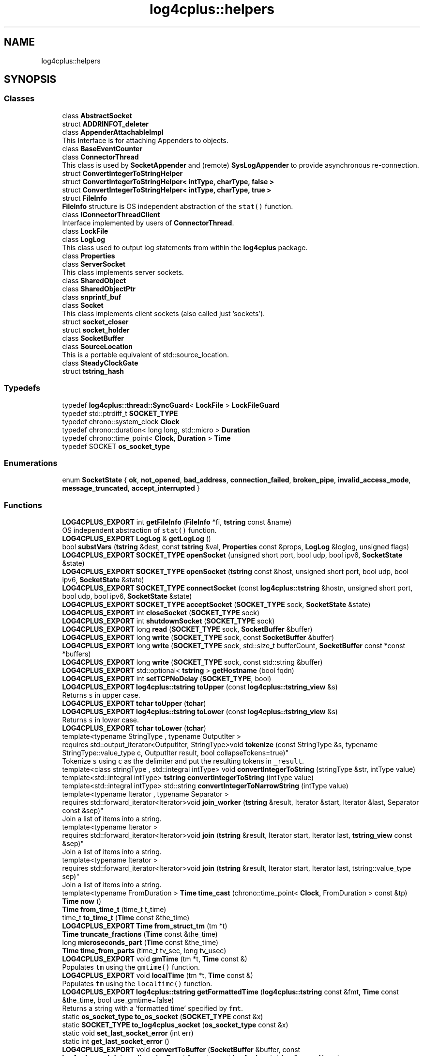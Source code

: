 .TH "log4cplus::helpers" 3 "Fri Sep 20 2024" "Version 3.0.0" "log4cplus" \" -*- nroff -*-
.ad l
.nh
.SH NAME
log4cplus::helpers
.SH SYNOPSIS
.br
.PP
.SS "Classes"

.in +1c
.ti -1c
.RI "class \fBAbstractSocket\fP"
.br
.ti -1c
.RI "struct \fBADDRINFOT_deleter\fP"
.br
.ti -1c
.RI "class \fBAppenderAttachableImpl\fP"
.br
.RI "This Interface is for attaching Appenders to objects\&. "
.ti -1c
.RI "class \fBBaseEventCounter\fP"
.br
.ti -1c
.RI "class \fBConnectorThread\fP"
.br
.RI "This class is used by \fBSocketAppender\fP and (remote) \fBSysLogAppender\fP to provide asynchronous re-connection\&. "
.ti -1c
.RI "struct \fBConvertIntegerToStringHelper\fP"
.br
.ti -1c
.RI "struct \fBConvertIntegerToStringHelper< intType, charType, false >\fP"
.br
.ti -1c
.RI "struct \fBConvertIntegerToStringHelper< intType, charType, true >\fP"
.br
.ti -1c
.RI "struct \fBFileInfo\fP"
.br
.RI "\fBFileInfo\fP structure is OS independent abstraction of the \fCstat()\fP function\&. "
.ti -1c
.RI "class \fBIConnectorThreadClient\fP"
.br
.RI "Interface implemented by users of \fBConnectorThread\fP\&. "
.ti -1c
.RI "class \fBLockFile\fP"
.br
.ti -1c
.RI "class \fBLogLog\fP"
.br
.RI "This class used to output log statements from within the \fBlog4cplus\fP package\&. "
.ti -1c
.RI "class \fBProperties\fP"
.br
.ti -1c
.RI "class \fBServerSocket\fP"
.br
.RI "This class implements server sockets\&. "
.ti -1c
.RI "class \fBSharedObject\fP"
.br
.ti -1c
.RI "class \fBSharedObjectPtr\fP"
.br
.ti -1c
.RI "class \fBsnprintf_buf\fP"
.br
.ti -1c
.RI "class \fBSocket\fP"
.br
.RI "This class implements client sockets (also called just 'sockets')\&. "
.ti -1c
.RI "struct \fBsocket_closer\fP"
.br
.ti -1c
.RI "struct \fBsocket_holder\fP"
.br
.ti -1c
.RI "class \fBSocketBuffer\fP"
.br
.ti -1c
.RI "class \fBSourceLocation\fP"
.br
.RI "This is a portable equivalent of std::source_location\&. "
.ti -1c
.RI "class \fBSteadyClockGate\fP"
.br
.ti -1c
.RI "struct \fBtstring_hash\fP"
.br
.in -1c
.SS "Typedefs"

.in +1c
.ti -1c
.RI "typedef \fBlog4cplus::thread::SyncGuard\fP< \fBLockFile\fP > \fBLockFileGuard\fP"
.br
.ti -1c
.RI "typedef std::ptrdiff_t \fBSOCKET_TYPE\fP"
.br
.ti -1c
.RI "typedef chrono::system_clock \fBClock\fP"
.br
.ti -1c
.RI "typedef chrono::duration< long long, std::micro > \fBDuration\fP"
.br
.ti -1c
.RI "typedef chrono::time_point< \fBClock\fP, \fBDuration\fP > \fBTime\fP"
.br
.ti -1c
.RI "typedef SOCKET \fBos_socket_type\fP"
.br
.in -1c
.SS "Enumerations"

.in +1c
.ti -1c
.RI "enum \fBSocketState\fP { \fBok\fP, \fBnot_opened\fP, \fBbad_address\fP, \fBconnection_failed\fP, \fBbroken_pipe\fP, \fBinvalid_access_mode\fP, \fBmessage_truncated\fP, \fBaccept_interrupted\fP }"
.br
.in -1c
.SS "Functions"

.in +1c
.ti -1c
.RI "\fBLOG4CPLUS_EXPORT\fP int \fBgetFileInfo\fP (\fBFileInfo\fP *fi, \fBtstring\fP const &name)"
.br
.RI "OS independent abstraction of \fCstat()\fP function\&. "
.ti -1c
.RI "\fBLOG4CPLUS_EXPORT\fP \fBLogLog\fP & \fBgetLogLog\fP ()"
.br
.ti -1c
.RI "bool \fBsubstVars\fP (\fBtstring\fP &dest, const \fBtstring\fP &val, \fBProperties\fP const &props, \fBLogLog\fP &loglog, unsigned flags)"
.br
.ti -1c
.RI "\fBLOG4CPLUS_EXPORT\fP \fBSOCKET_TYPE\fP \fBopenSocket\fP (unsigned short port, bool udp, bool ipv6, \fBSocketState\fP &state)"
.br
.ti -1c
.RI "\fBLOG4CPLUS_EXPORT\fP \fBSOCKET_TYPE\fP \fBopenSocket\fP (\fBtstring\fP const &host, unsigned short port, bool udp, bool ipv6, \fBSocketState\fP &state)"
.br
.ti -1c
.RI "\fBLOG4CPLUS_EXPORT\fP \fBSOCKET_TYPE\fP \fBconnectSocket\fP (const \fBlog4cplus::tstring\fP &hostn, unsigned short port, bool udp, bool ipv6, \fBSocketState\fP &state)"
.br
.ti -1c
.RI "\fBLOG4CPLUS_EXPORT\fP \fBSOCKET_TYPE\fP \fBacceptSocket\fP (\fBSOCKET_TYPE\fP sock, \fBSocketState\fP &state)"
.br
.ti -1c
.RI "\fBLOG4CPLUS_EXPORT\fP int \fBcloseSocket\fP (\fBSOCKET_TYPE\fP sock)"
.br
.ti -1c
.RI "\fBLOG4CPLUS_EXPORT\fP int \fBshutdownSocket\fP (\fBSOCKET_TYPE\fP sock)"
.br
.ti -1c
.RI "\fBLOG4CPLUS_EXPORT\fP long \fBread\fP (\fBSOCKET_TYPE\fP sock, \fBSocketBuffer\fP &buffer)"
.br
.ti -1c
.RI "\fBLOG4CPLUS_EXPORT\fP long \fBwrite\fP (\fBSOCKET_TYPE\fP sock, const \fBSocketBuffer\fP &buffer)"
.br
.ti -1c
.RI "\fBLOG4CPLUS_EXPORT\fP long \fBwrite\fP (\fBSOCKET_TYPE\fP sock, std::size_t bufferCount, \fBSocketBuffer\fP const *const *buffers)"
.br
.ti -1c
.RI "\fBLOG4CPLUS_EXPORT\fP long \fBwrite\fP (\fBSOCKET_TYPE\fP sock, const std::string &buffer)"
.br
.ti -1c
.RI "\fBLOG4CPLUS_EXPORT\fP std::optional< \fBtstring\fP > \fBgetHostname\fP (bool fqdn)"
.br
.ti -1c
.RI "\fBLOG4CPLUS_EXPORT\fP int \fBsetTCPNoDelay\fP (\fBSOCKET_TYPE\fP, bool)"
.br
.ti -1c
.RI "\fBLOG4CPLUS_EXPORT\fP \fBlog4cplus::tstring\fP \fBtoUpper\fP (const \fBlog4cplus::tstring_view\fP &s)"
.br
.RI "Returns \fCs\fP in upper case\&. "
.ti -1c
.RI "\fBLOG4CPLUS_EXPORT\fP \fBtchar\fP \fBtoUpper\fP (\fBtchar\fP)"
.br
.ti -1c
.RI "\fBLOG4CPLUS_EXPORT\fP \fBlog4cplus::tstring\fP \fBtoLower\fP (const \fBlog4cplus::tstring_view\fP &s)"
.br
.RI "Returns \fCs\fP in lower case\&. "
.ti -1c
.RI "\fBLOG4CPLUS_EXPORT\fP \fBtchar\fP \fBtoLower\fP (\fBtchar\fP)"
.br
.ti -1c
.RI "template<typename StringType , typename OutputIter > 
.br
requires std::output_iterator<OutputIter, StringType>void \fBtokenize\fP (const StringType &s, typename StringType::value_type c, OutputIter result, bool collapseTokens=true)"
.br
.RI "Tokenize \fCs\fP using \fCc\fP as the delimiter and put the resulting tokens in \fC_result\fP\&. "
.ti -1c
.RI "template<class stringType , std::integral intType> void \fBconvertIntegerToString\fP (stringType &str, intType value)"
.br
.ti -1c
.RI "template<std::integral intType> \fBtstring\fP \fBconvertIntegerToString\fP (intType value)"
.br
.ti -1c
.RI "template<std::integral intType> std::string \fBconvertIntegerToNarrowString\fP (intType value)"
.br
.ti -1c
.RI "template<typename Iterator , typename Separator > 
.br
requires std::forward_iterator<Iterator>void \fBjoin_worker\fP (\fBtstring\fP &result, Iterator &start, Iterator &last, Separator const &sep)"
.br
.RI "Join a list of items into a string\&. "
.ti -1c
.RI "template<typename Iterator > 
.br
requires std::forward_iterator<Iterator>void \fBjoin\fP (\fBtstring\fP &result, Iterator start, Iterator last, \fBtstring_view\fP const &sep)"
.br
.RI "Join a list of items into a string\&. "
.ti -1c
.RI "template<typename Iterator > 
.br
requires std::forward_iterator<Iterator>void \fBjoin\fP (\fBtstring\fP &result, Iterator start, Iterator last, tstring::value_type sep)"
.br
.RI "Join a list of items into a string\&. "
.ti -1c
.RI "template<typename FromDuration > \fBTime\fP \fBtime_cast\fP (chrono::time_point< \fBClock\fP, FromDuration > const &tp)"
.br
.ti -1c
.RI "\fBTime\fP \fBnow\fP ()"
.br
.ti -1c
.RI "\fBTime\fP \fBfrom_time_t\fP (time_t t_time)"
.br
.ti -1c
.RI "time_t \fBto_time_t\fP (\fBTime\fP const &the_time)"
.br
.ti -1c
.RI "\fBLOG4CPLUS_EXPORT\fP \fBTime\fP \fBfrom_struct_tm\fP (tm *t)"
.br
.ti -1c
.RI "\fBTime\fP \fBtruncate_fractions\fP (\fBTime\fP const &the_time)"
.br
.ti -1c
.RI "long \fBmicroseconds_part\fP (\fBTime\fP const &the_time)"
.br
.ti -1c
.RI "\fBTime\fP \fBtime_from_parts\fP (time_t tv_sec, long tv_usec)"
.br
.ti -1c
.RI "\fBLOG4CPLUS_EXPORT\fP void \fBgmTime\fP (tm *t, \fBTime\fP const &)"
.br
.RI "Populates \fCtm\fP using the \fCgmtime()\fP function\&. "
.ti -1c
.RI "\fBLOG4CPLUS_EXPORT\fP void \fBlocalTime\fP (tm *t, \fBTime\fP const &)"
.br
.RI "Populates \fCtm\fP using the \fClocaltime()\fP function\&. "
.ti -1c
.RI "\fBLOG4CPLUS_EXPORT\fP \fBlog4cplus::tstring\fP \fBgetFormattedTime\fP (\fBlog4cplus::tstring\fP const &fmt, \fBTime\fP const &the_time, bool use_gmtime=false)"
.br
.RI "Returns a string with a 'formatted time' specified by \fCfmt\fP\&. "
.ti -1c
.RI "static \fBos_socket_type\fP \fBto_os_socket\fP (\fBSOCKET_TYPE\fP const &x)"
.br
.ti -1c
.RI "static \fBSOCKET_TYPE\fP \fBto_log4cplus_socket\fP (\fBos_socket_type\fP const &x)"
.br
.ti -1c
.RI "static void \fBset_last_socket_error\fP (int err)"
.br
.ti -1c
.RI "static int \fBget_last_socket_error\fP ()"
.br
.ti -1c
.RI "\fBLOG4CPLUS_EXPORT\fP void \fBconvertToBuffer\fP (\fBSocketBuffer\fP &buffer, const \fBlog4cplus::spi::InternalLoggingEvent\fP &event, const \fBlog4cplus::tstring\fP &serverName)"
.br
.ti -1c
.RI "\fBLOG4CPLUS_EXPORT\fP \fBlog4cplus::spi::InternalLoggingEvent\fP \fBreadFromBuffer\fP (\fBSocketBuffer\fP &buffer)"
.br
.ti -1c
.RI "std::string \fBtostring\fP (char const *str)"
.br
.ti -1c
.RI "template<typename SV > std::enable_if_t< std::is_convertible_v< SV const &, std::string_view > &&std::is_convertible_v< SV const &, char const * >, std::string > \fBtostring\fP (SV const &sv)"
.br
.ti -1c
.RI "std::string \fBtostring\fP (std::string const &str)"
.br
.ti -1c
.RI "std::string const & \fBtostring\fP (std::string &str)"
.br
.ti -1c
.RI "std::string \fBtostring\fP (std::string &&str)"
.br
.ti -1c
.RI "std::wstring \fBtowstring\fP (wchar_t const *str)"
.br
.ti -1c
.RI "template<typename SV > std::enable_if_t< std::is_convertible_v< SV const &, std::wstring_view > &&std::is_convertible_v< SV const &, wchar_t const * >, std::wstring > \fBtowstring\fP (SV const &sv)"
.br
.ti -1c
.RI "std::wstring \fBtowstring\fP (std::wstring const &str)"
.br
.ti -1c
.RI "std::wstring const & \fBtowstring\fP (std::wstring &str)"
.br
.ti -1c
.RI "std::wstring \fBtowstring\fP (std::wstring &&str)"
.br
.ti -1c
.RI "\fBLOG4CPLUS_EXPORT\fP std::string \fBtostring\fP (const std::wstring &)"
.br
.ti -1c
.RI "\fBLOG4CPLUS_EXPORT\fP std::string \fBtostring\fP (const std::wstring_view &)"
.br
.ti -1c
.RI "\fBLOG4CPLUS_EXPORT\fP std::string \fBtostring\fP (wchar_t const *)"
.br
.ti -1c
.RI "\fBLOG4CPLUS_EXPORT\fP std::wstring \fBtowstring\fP (const std::string &)"
.br
.ti -1c
.RI "\fBLOG4CPLUS_EXPORT\fP std::wstring \fBtowstring\fP (const std::string_view &)"
.br
.ti -1c
.RI "\fBLOG4CPLUS_EXPORT\fP std::wstring \fBtowstring\fP (char const *)"
.br
.in -1c
.PP
.RI "\fB\fP"
.br

.in +1c
.in +1c
.ti -1c
.RI "void \fBintrusive_ptr_add_ref\fP (\fBSharedObject\fP const *so)"
.br
.RI "Boost \fCintrusive_ptr\fP helpers\&. "
.ti -1c
.RI "void \fBintrusive_ptr_release\fP (\fBSharedObject\fP const *so)"
.br
.in -1c
.in -1c
.SS "Variables"

.in +1c
.ti -1c
.RI "class \fBLOG4CPLUS_EXPORT\fP \fBConnectorThread\fP"
.br
.ti -1c
.RI "\fBLOG4CPLUS_EXPORT\fP \fBSOCKET_TYPE\fP const \fBINVALID_SOCKET_VALUE\fP"
.br
.ti -1c
.RI "\fBos_socket_type\fP const \fBINVALID_OS_SOCKET_VALUE\fP = INVALID_SOCKET"
.br
.in -1c
.SH "Typedef Documentation"
.PP 
.SS "typedef chrono::system_clock \fBlog4cplus::helpers::Clock\fP"

.PP
Definition at line \fB52\fP of file \fBtimehelper\&.h\fP\&.
.SS "typedef chrono::duration<long long, std::micro> \fBlog4cplus::helpers::Duration\fP"

.PP
Definition at line \fB53\fP of file \fBtimehelper\&.h\fP\&.
.SS "typedef \fBlog4cplus::thread::SyncGuard\fP<\fBLockFile\fP> \fBlog4cplus::helpers::LockFileGuard\fP"

.PP
Definition at line \fB63\fP of file \fBlockfile\&.h\fP\&.
.SS "typedef SOCKET \fBlog4cplus::helpers::os_socket_type\fP"

.PP
Definition at line \fB74\fP of file \fBinternal/socket\&.h\fP\&.
.SS "typedef std::ptrdiff_t \fBlog4cplus::helpers::SOCKET_TYPE\fP"

.PP
Definition at line \fB53\fP of file \fBhelpers/socket\&.h\fP\&.
.SS "typedef chrono::time_point<\fBClock\fP, \fBDuration\fP> \fBlog4cplus::helpers::Time\fP"

.PP
Definition at line \fB54\fP of file \fBtimehelper\&.h\fP\&.
.SH "Enumeration Type Documentation"
.PP 
.SS "enum \fBlog4cplus::helpers::SocketState\fP"

.PP
\fBEnumerator\fP
.in +1c
.TP
\fB\fIok \fP\fP
.TP
\fB\fInot_opened \fP\fP
.TP
\fB\fIbad_address \fP\fP
.TP
\fB\fIconnection_failed \fP\fP
.TP
\fB\fIbroken_pipe \fP\fP
.TP
\fB\fIinvalid_access_mode \fP\fP
.TP
\fB\fImessage_truncated \fP\fP
.TP
\fB\fIaccept_interrupted \fP\fP
.PP
Definition at line \fB43\fP of file \fBhelpers/socket\&.h\fP\&.
.SH "Function Documentation"
.PP 
.SS "\fBLOG4CPLUS_EXPORT\fP \fBSOCKET_TYPE\fP log4cplus::helpers::acceptSocket (\fBSOCKET_TYPE\fP sock, \fBSocketState\fP & state)"

.SS "\fBLOG4CPLUS_EXPORT\fP int log4cplus::helpers::closeSocket (\fBSOCKET_TYPE\fP sock)"

.SS "\fBLOG4CPLUS_EXPORT\fP \fBSOCKET_TYPE\fP log4cplus::helpers::connectSocket (const \fBlog4cplus::tstring\fP & hostn, unsigned short port, bool udp, bool ipv6, \fBSocketState\fP & state)"

.SS "template<std::integral intType> std::string log4cplus::helpers::convertIntegerToNarrowString (intType value)\fC [inline]\fP"

.PP
Definition at line \fB221\fP of file \fBstringhelper\&.h\fP\&.
.PP
References \fBconvertIntegerToString()\fP\&.
.SS "template<std::integral intType> \fBtstring\fP log4cplus::helpers::convertIntegerToString (intType value)\fC [inline]\fP"

.PP
Definition at line \fB210\fP of file \fBstringhelper\&.h\fP\&.
.PP
References \fBconvertIntegerToString()\fP\&.
.SS "template<class stringType , std::integral intType> void log4cplus::helpers::convertIntegerToString (stringType & str, intType value)\fC [inline]\fP"

.PP
Definition at line \fB163\fP of file \fBstringhelper\&.h\fP\&.
.PP
References \fBLOG4CPLUS_TEXT\fP\&.
.PP
Referenced by \fBconvertIntegerToNarrowString()\fP, and \fBconvertIntegerToString()\fP\&.
.SS "\fBLOG4CPLUS_EXPORT\fP void log4cplus::helpers::convertToBuffer (\fBSocketBuffer\fP & buffer, const \fBlog4cplus::spi::InternalLoggingEvent\fP & event, const \fBlog4cplus::tstring\fP & serverName)"

.SS "\fBLOG4CPLUS_EXPORT\fP \fBTime\fP log4cplus::helpers::from_struct_tm (tm * t)"

.SS "\fBTime\fP log4cplus::helpers::from_time_t (time_t t_time)\fC [inline]\fP"

.PP
Definition at line \fB76\fP of file \fBtimehelper\&.h\fP\&.
.PP
References \fBfrom_time_t()\fP, and \fBtime_cast()\fP\&.
.PP
Referenced by \fBfrom_time_t()\fP, \fBmicroseconds_part()\fP, \fBtime_from_parts()\fP, \fBto_time_t()\fP, and \fBtruncate_fractions()\fP\&.
.SS "static int log4cplus::helpers::get_last_socket_error ()\fC [inline]\fP, \fC [static]\fP"

.PP
Definition at line \fB208\fP of file \fBinternal/socket\&.h\fP\&.
.SS "\fBLOG4CPLUS_EXPORT\fP int log4cplus::helpers::getFileInfo (\fBFileInfo\fP * fi, \fBtstring\fP const & name)"

.PP
OS independent abstraction of \fCstat()\fP function\&. 
.SS "\fBLOG4CPLUS_EXPORT\fP \fBlog4cplus::tstring\fP log4cplus::helpers::getFormattedTime (\fBlog4cplus::tstring\fP const & fmt, \fBTime\fP const & the_time, bool use_gmtime = \fCfalse\fP)"

.PP
Returns a string with a 'formatted time' specified by \fCfmt\fP\&. It used the \fCstrftime()\fP function to do this\&.
.PP
Look at your platform's \fCstrftime()\fP documentation for the formatting options available\&.
.PP
The following additional options are provided:
.br
 \fCq\fP - 3 character field that provides milliseconds \fCQ\fP - 7 character field that provides fractional milliseconds\&. 
.SS "\fBLOG4CPLUS_EXPORT\fP std::optional< \fBtstring\fP > log4cplus::helpers::getHostname (bool fqdn)"

.SS "\fBLOG4CPLUS_EXPORT\fP \fBLogLog\fP & log4cplus::helpers::getLogLog ()"

.SS "\fBLOG4CPLUS_EXPORT\fP void log4cplus::helpers::gmTime (tm * t, \fBTime\fP const &)"

.PP
Populates \fCtm\fP using the \fCgmtime()\fP function\&. 
.SS "void log4cplus::helpers::intrusive_ptr_add_ref (\fBSharedObject\fP const * so)\fC [inline]\fP"

.PP
Boost \fCintrusive_ptr\fP helpers\&. 
.PP
Definition at line \fB193\fP of file \fBpointer\&.h\fP\&.
.PP
References \fBlog4cplus::helpers::SharedObject::addReference()\fP\&.
.SS "void log4cplus::helpers::intrusive_ptr_release (\fBSharedObject\fP const * so)\fC [inline]\fP"

.PP
Definition at line \fB200\fP of file \fBpointer\&.h\fP\&.
.PP
References \fBlog4cplus::helpers::SharedObject::removeReference()\fP\&.
.SS "template<typename Iterator > 
.br
requires std::forward_iterator<Iterator>void log4cplus::helpers::join (\fBtstring\fP & result, Iterator start, Iterator last, tstring::value_type sep)\fC [inline]\fP"

.PP
Join a list of items into a string\&. 
.PP
Definition at line \fB263\fP of file \fBstringhelper\&.h\fP\&.
.PP
References \fBjoin_worker()\fP\&.
.SS "template<typename Iterator > 
.br
requires std::forward_iterator<Iterator>void log4cplus::helpers::join (\fBtstring\fP & result, Iterator start, Iterator last, \fBtstring_view\fP const & sep)\fC [inline]\fP"

.PP
Join a list of items into a string\&. 
.PP
Definition at line \fB252\fP of file \fBstringhelper\&.h\fP\&.
.PP
References \fBjoin_worker()\fP\&.
.SS "template<typename Iterator , typename Separator > 
.br
requires std::forward_iterator<Iterator>void log4cplus::helpers::join_worker (\fBtstring\fP & result, Iterator & start, Iterator & last, Separator const & sep)\fC [inline]\fP"

.PP
Join a list of items into a string\&. 
.PP
Definition at line \fB234\fP of file \fBstringhelper\&.h\fP\&.
.PP
Referenced by \fBjoin()\fP\&.
.SS "\fBLOG4CPLUS_EXPORT\fP void log4cplus::helpers::localTime (tm * t, \fBTime\fP const &)"

.PP
Populates \fCtm\fP using the \fClocaltime()\fP function\&. 
.SS "long log4cplus::helpers::microseconds_part (\fBTime\fP const & the_time)\fC [inline]\fP"

.PP
Definition at line \fB111\fP of file \fBtimehelper\&.h\fP\&.
.PP
References \fBfrom_time_t()\fP, and \fBto_time_t()\fP\&.
.SS "\fBTime\fP log4cplus::helpers::now ()\fC [inline]\fP"

.PP
Definition at line \fB68\fP of file \fBtimehelper\&.h\fP\&.
.PP
References \fBnow()\fP, and \fBtime_cast()\fP\&.
.PP
Referenced by \fBnow()\fP\&.
.SS "\fBLOG4CPLUS_EXPORT\fP \fBSOCKET_TYPE\fP log4cplus::helpers::openSocket (\fBtstring\fP const & host, unsigned short port, bool udp, bool ipv6, \fBSocketState\fP & state)"

.SS "\fBLOG4CPLUS_EXPORT\fP \fBSOCKET_TYPE\fP log4cplus::helpers::openSocket (unsigned short port, bool udp, bool ipv6, \fBSocketState\fP & state)"

.SS "\fBLOG4CPLUS_EXPORT\fP long log4cplus::helpers::read (\fBSOCKET_TYPE\fP sock, \fBSocketBuffer\fP & buffer)"

.SS "\fBLOG4CPLUS_EXPORT\fP \fBlog4cplus::spi::InternalLoggingEvent\fP log4cplus::helpers::readFromBuffer (\fBSocketBuffer\fP & buffer)"

.SS "static void log4cplus::helpers::set_last_socket_error (int err)\fC [inline]\fP, \fC [static]\fP"

.PP
Definition at line \fB200\fP of file \fBinternal/socket\&.h\fP\&.
.SS "\fBLOG4CPLUS_EXPORT\fP int log4cplus::helpers::setTCPNoDelay (\fBSOCKET_TYPE\fP, bool)"

.SS "\fBLOG4CPLUS_EXPORT\fP int log4cplus::helpers::shutdownSocket (\fBSOCKET_TYPE\fP sock)"

.SS "bool log4cplus::helpers::substVars (\fBtstring\fP & dest, const \fBtstring\fP & val, \fBProperties\fP const & props, \fBLogLog\fP & loglog, unsigned flags)"

.SS "template<typename FromDuration > \fBTime\fP log4cplus::helpers::time_cast (chrono::time_point< \fBClock\fP, FromDuration > const & tp)\fC [inline]\fP"

.PP
Definition at line \fB60\fP of file \fBtimehelper\&.h\fP\&.
.PP
Referenced by \fBfrom_time_t()\fP, and \fBnow()\fP\&.
.SS "\fBTime\fP log4cplus::helpers::time_from_parts (time_t tv_sec, long tv_usec)\fC [inline]\fP"

.PP
Definition at line \fB124\fP of file \fBtimehelper\&.h\fP\&.
.PP
References \fBfrom_time_t()\fP\&.
.SS "static \fBSOCKET_TYPE\fP log4cplus::helpers::to_log4cplus_socket (\fBos_socket_type\fP const & x)\fC [inline]\fP, \fC [static]\fP"

.PP
Definition at line \fB192\fP of file \fBinternal/socket\&.h\fP\&.
.SS "static \fBos_socket_type\fP log4cplus::helpers::to_os_socket (\fBSOCKET_TYPE\fP const & x)\fC [inline]\fP, \fC [static]\fP"

.PP
Definition at line \fB184\fP of file \fBinternal/socket\&.h\fP\&.
.SS "time_t log4cplus::helpers::to_time_t (\fBTime\fP const & the_time)\fC [inline]\fP"

.PP
Definition at line \fB84\fP of file \fBtimehelper\&.h\fP\&.
.PP
References \fBfrom_time_t()\fP, and \fBto_time_t()\fP\&.
.PP
Referenced by \fBmicroseconds_part()\fP, \fBto_time_t()\fP, and \fBtruncate_fractions()\fP\&.
.SS "template<typename StringType , typename OutputIter > 
.br
requires std::output_iterator<OutputIter, StringType>void log4cplus::helpers::tokenize (const StringType & s, typename StringType::value_type c, OutputIter result, bool collapseTokens = \fCtrue\fP)\fC [inline]\fP"

.PP
Tokenize \fCs\fP using \fCc\fP as the delimiter and put the resulting tokens in \fC_result\fP\&. If \fCcollapseTokens\fP is false, multiple adjacent delimiters will result in zero length tokens\&.
.PP
\fBExample:\fP 
.PP
.nf

  string s = // Set string with '\&.' as delimiters
  list<log4cplus::tstring> tokens;
  tokenize(s, '\&.', back_insert_iterator<list<string> >(tokens));
.fi
.PP
 
.PP
Definition at line \fB73\fP of file \fBstringhelper\&.h\fP\&.
.SS "\fBLOG4CPLUS_EXPORT\fP \fBlog4cplus::tstring\fP log4cplus::helpers::toLower (const \fBlog4cplus::tstring_view\fP & s)"

.PP
Returns \fCs\fP in lower case\&. 
.SS "\fBLOG4CPLUS_EXPORT\fP \fBtchar\fP log4cplus::helpers::toLower (\fBtchar\fP)"

.SS "std::string log4cplus::helpers::tostring (char const * str)\fC [inline]\fP"

.PP
Definition at line \fB74\fP of file \fBtstring\&.h\fP\&.
.SS "\fBLOG4CPLUS_EXPORT\fP std::string log4cplus::helpers::tostring (const std::wstring &)"

.SS "\fBLOG4CPLUS_EXPORT\fP std::string log4cplus::helpers::tostring (const std::wstring_view &)"

.SS "std::string log4cplus::helpers::tostring (std::string && str)\fC [inline]\fP"

.PP
Definition at line \fB106\fP of file \fBtstring\&.h\fP\&.
.SS "std::string const  & log4cplus::helpers::tostring (std::string & str)\fC [inline]\fP"

.PP
Definition at line \fB99\fP of file \fBtstring\&.h\fP\&.
.SS "std::string log4cplus::helpers::tostring (std::string const & str)\fC [inline]\fP"

.PP
Definition at line \fB92\fP of file \fBtstring\&.h\fP\&.
.SS "template<typename SV > std::enable_if_t< std::is_convertible_v< SV const &, std::string_view > &&std::is_convertible_v< SV const &, char const * >, std::string > log4cplus::helpers::tostring (SV const & sv)\fC [inline]\fP"

.PP
Definition at line \fB85\fP of file \fBtstring\&.h\fP\&.
.SS "\fBLOG4CPLUS_EXPORT\fP std::string log4cplus::helpers::tostring (wchar_t const *)"

.SS "\fBLOG4CPLUS_EXPORT\fP \fBlog4cplus::tstring\fP log4cplus::helpers::toUpper (const \fBlog4cplus::tstring_view\fP & s)"

.PP
Returns \fCs\fP in upper case\&. 
.SS "\fBLOG4CPLUS_EXPORT\fP \fBtchar\fP log4cplus::helpers::toUpper (\fBtchar\fP)"

.SS "\fBLOG4CPLUS_EXPORT\fP std::wstring log4cplus::helpers::towstring (char const *)"

.SS "\fBLOG4CPLUS_EXPORT\fP std::wstring log4cplus::helpers::towstring (const std::string &)"

.SS "\fBLOG4CPLUS_EXPORT\fP std::wstring log4cplus::helpers::towstring (const std::string_view &)"

.SS "std::wstring log4cplus::helpers::towstring (std::wstring && str)\fC [inline]\fP"

.PP
Definition at line \fB146\fP of file \fBtstring\&.h\fP\&.
.SS "std::wstring const  & log4cplus::helpers::towstring (std::wstring & str)\fC [inline]\fP"

.PP
Definition at line \fB139\fP of file \fBtstring\&.h\fP\&.
.SS "std::wstring log4cplus::helpers::towstring (std::wstring const & str)\fC [inline]\fP"

.PP
Definition at line \fB132\fP of file \fBtstring\&.h\fP\&.
.SS "template<typename SV > std::enable_if_t< std::is_convertible_v< SV const &, std::wstring_view > &&std::is_convertible_v< SV const &, wchar_t const * >, std::wstring > log4cplus::helpers::towstring (SV const & sv)\fC [inline]\fP"

.PP
Definition at line \fB125\fP of file \fBtstring\&.h\fP\&.
.SS "std::wstring log4cplus::helpers::towstring (wchar_t const * str)\fC [inline]\fP"

.PP
Definition at line \fB114\fP of file \fBtstring\&.h\fP\&.
.SS "\fBTime\fP log4cplus::helpers::truncate_fractions (\fBTime\fP const & the_time)\fC [inline]\fP"

.PP
Definition at line \fB103\fP of file \fBtimehelper\&.h\fP\&.
.PP
References \fBfrom_time_t()\fP, and \fBto_time_t()\fP\&.
.SS "\fBLOG4CPLUS_EXPORT\fP long log4cplus::helpers::write (\fBSOCKET_TYPE\fP sock, const \fBSocketBuffer\fP & buffer)"

.PP
Referenced by \fBlog4cplus::DeviceAppender< Device >::append()\fP\&.
.SS "\fBLOG4CPLUS_EXPORT\fP long log4cplus::helpers::write (\fBSOCKET_TYPE\fP sock, const std::string & buffer)"

.SS "\fBLOG4CPLUS_EXPORT\fP long log4cplus::helpers::write (\fBSOCKET_TYPE\fP sock, std::size_t bufferCount, \fBSocketBuffer\fP const *const * buffers)"

.SH "Variable Documentation"
.PP 
.SS "class \fBLOG4CPLUS_EXPORT\fP \fBlog4cplus::helpers::ConnectorThread\fP"

.PP
Definition at line \fB44\fP of file \fBconnectorthread\&.h\fP\&.
.SS "\fBos_socket_type\fP const log4cplus::helpers::INVALID_OS_SOCKET_VALUE = INVALID_SOCKET"

.PP
Definition at line \fB75\fP of file \fBinternal/socket\&.h\fP\&.
.PP
Referenced by \fBlog4cplus::helpers::socket_holder::detach()\fP, \fBlog4cplus::helpers::socket_closer::operator()()\fP, and \fBlog4cplus::helpers::socket_holder::reset()\fP\&.
.SS "\fBLOG4CPLUS_EXPORT\fP \fBSOCKET_TYPE\fP const log4cplus::helpers::INVALID_SOCKET_VALUE\fC [extern]\fP"

.SH "Author"
.PP 
Generated automatically by Doxygen for log4cplus from the source code\&.
